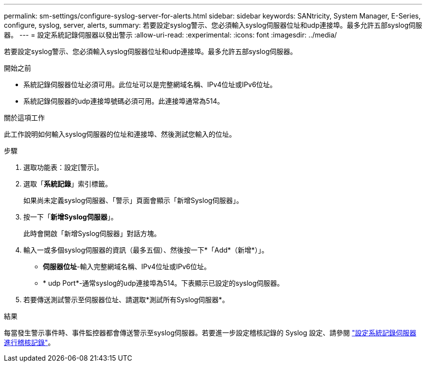 ---
permalink: sm-settings/configure-syslog-server-for-alerts.html 
sidebar: sidebar 
keywords: SANtricity, System Manager, E-Series, configure, syslog, server, alerts, 
summary: 若要設定syslog警示、您必須輸入syslog伺服器位址和udp連接埠。最多允許五部syslog伺服器。 
---
= 設定系統記錄伺服器以發出警示
:allow-uri-read: 
:experimental: 
:icons: font
:imagesdir: ../media/


[role="lead"]
若要設定syslog警示、您必須輸入syslog伺服器位址和udp連接埠。最多允許五部syslog伺服器。

.開始之前
* 系統記錄伺服器位址必須可用。此位址可以是完整網域名稱、IPv4位址或IPv6位址。
* 系統記錄伺服器的udp連接埠號碼必須可用。此連接埠通常為514。


.關於這項工作
此工作說明如何輸入syslog伺服器的位址和連接埠、然後測試您輸入的位址。

.步驟
. 選取功能表：設定[警示]。
. 選取「*系統記錄*」索引標籤。
+
如果尚未定義syslog伺服器、「警示」頁面會顯示「新增Syslog伺服器」。

. 按一下「*新增Syslog伺服器*」。
+
此時會開啟「新增Syslog伺服器」對話方塊。

. 輸入一或多個syslog伺服器的資訊（最多五個）、然後按一下*「Add*（新增*）」。
+
** *伺服器位址*-輸入完整網域名稱、IPv4位址或IPv6位址。
** * udp Port*-通常syslog的udp連接埠為514。下表顯示已設定的syslog伺服器。


. 若要傳送測試警示至伺服器位址、請選取*測試所有Syslog伺服器*。


.結果
每當發生警示事件時、事件監控器都會傳送警示至syslog伺服器。若要進一步設定稽核記錄的 Syslog 設定、請參閱 https://docs.netapp.com/us-en/e-series-santricity/sm-settings/configure-syslog-server-for-audit-logs.html["設定系統記錄伺服器進行稽核記錄"]。

